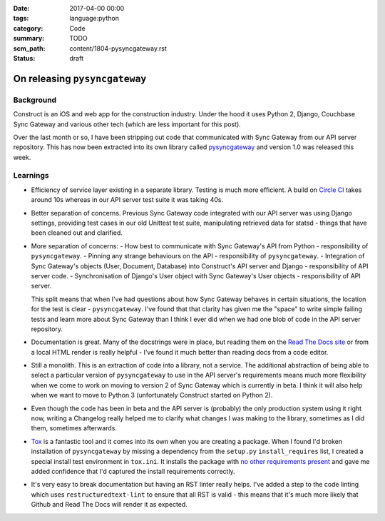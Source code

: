:date: 2017-04-00 00:00
:tags: language:python
:category: Code
:summary: TODO
:scm_path: content/1804-pysyncgateway.rst
:status: draft

On releasing ``pysyncgateway``
==============================

Background
----------

Construct is an iOS and web app for the construction industry. Under the hood it uses Python 2, Django, Couchbase Sync Gateway and various other tech (which are less important for this post).

Over the last month or so, I have been stripping out code that communicated with Sync Gateway from our API server repository.
This has now been extracted into its own library called `pysyncgateway <https://pypi.org/project/pysyncgateway/>`_ and version 1.0
was released this week.

Learnings
---------

* Efficiency of service layer existing in a separate library. Testing is much more efficient. A build on `Circle CI <https://circleci.com/gh/constructpm/pysyncgateway/tree/master>`_ takes around 10s whereas in our API server test suite it was taking 40s.

* Better separation of concerns. Previous Sync Gateway code integrated with our API server was using Django settings, providing test cases in our old Unittest test suite, manipulating retrieved data for statsd - things that have been cleaned out and clarified.

* More separation of concerns:
  - How best to communicate with Sync Gateway's API from Python - responsibility of ``pysyncgateway``.
  - Pinning any strange behaviours on the API - responsibility of ``pysyncgateway``.
  - Integration of Sync Gateway's objects (User, Document, Database) into Construct's API server and Django - responsibility of API server code.
  - Synchronisation of Django's User object with Sync Gateway's User objects - responsibility of API server.
  
  This split means that when I've had questions about how Sync Gateway behaves in certain situations, the location for the test is clear - ``pysyncgateway``. I've found that that clarity has given me the "space" to write simple failing tests and learn more
  about Sync Gateway than I think I ever did when we had one blob of code in the API server repository.

* Documentation is great. Many of the docstrings were in place, but reading them on the `Read The Docs site <https://pysyncgateway.readthedocs.io/>`_ or from a local HTML render is really helpful - I've found it much better than reading docs from a code editor.

* Still a monolith. This is an extraction of code into a library, not a service. The additional abstraction of being able to select a particular version of ``pysyncgateway`` to use in the API server's requirements means much more flexibility when we come to
  work on moving to version 2 of Sync Gateway which is currently in beta. I think it will also help when we want to move to Python 3 (unfortunately Construct started on Python 2).
  
* Even though the code has been in beta and the API server is (probably) the only production system using it right now, writing a Changelog really helped me to clarify what changes I was making to the library, sometimes as I did them, sometimes afterwards.

* `Tox <https://tox.readthedocs.io/en/latest/>`_ is a fantastic tool and it comes into its own when you are creating a package.
  When I found I'd broken installation of ``pysyncgateway`` by missing a dependency from the ``setup.py``
  ``install_requires`` list, I created a special install test environment in ``tox.ini``.
  It installs the package with `no other requirements present <https://github.com/constructpm/pysyncgateway/blob/8e287e4271fcbb61886de11cdd0819b46e595ab1/tox.ini#L12>`_ and gave me added confidence that I'd captured the install
  requirements correctly.
  
* It's very easy to break documentation but having an RST linter really helps. I've added a step to the code linting which uses ``restructuredtext-lint`` to ensure that all RST is valid - this means that it's much more likely that Github and Read The Docs will render it as expected. 

